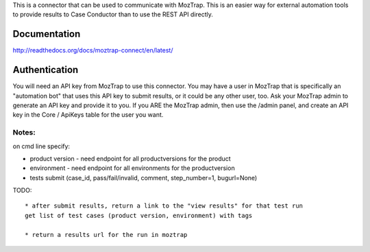 This is a connector that can be used to communicate with
MozTrap.  This is an easier way for external automation tools to provide
results to Case Conductor than to use the REST API directly.

Documentation
-------------

http://readthedocs.org/docs/moztrap-connect/en/latest/


Authentication
--------------

You will need an API key from MozTrap to use this connector.  You may have a
user in MozTrap that is specifically an "automation bot" that uses this API
key to submit results, or it could be any other user, too.  Ask your MozTrap
admin to generate an API key and provide it to you.  If you ARE the MozTrap
admin, then use the /admin panel, and create an API key in the Core / ApiKeys
table for the user you want.


Notes:
~~~~~~
on cmd line specify:

* product version - need endpoint for all productversions for the product
* environment - need endpoint for all environments for the productversion
* tests submit (case_id, pass/fail/invalid, comment, step_number=1, bugurl=None)

TODO::

    * after submit results, return a link to the "view results" for that test run
    get list of test cases (product version, environment) with tags

    * return a results url for the run in moztrap






